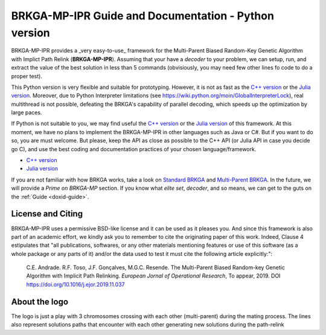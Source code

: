 .. index:: pair: page; BRKGA-MP-IPR Guide and Documentation - Python version
.. _doxid-indexpage:

BRKGA-MP-IPR Guide and Documentation - Python version
================================================================================

BRKGA-MP-IPR provides a _very easy-to-use_ framework for the
Multi-Parent Biased Random-Key Genetic Algorithm with Implict Path Relink
(**BRKGA-MP-IPR**). Assuming that your have a *decoder* to your problem,
we can setup, run, and extract the value of the best solution in less than
5 commands (obvisiously, you may need few other lines fo code to do a proper
test).

This Python version is very flexible and suitable for prototyping. However,
it is not as fast as the
`C++ version <https://github.com/ceandrade/brkga_mp_ipr_cpp>`_ or the
`Julia version <https://github.com/ceandrade/brkga_mp_ipr_julia>`_.
Moreover, due to Python Interpreter limitations (see
https://wiki.python.org/moin/GlobalInterpreterLock), real multithread is
not possible, defeating the BRKGA's capability of parallel decoding, which
speeds up the optimization by large paces.

If Python is not suitable to you, we may find useful the
`C++ version <https://github.com/ceandrade/brkga_mp_ipr_cpp>`_ or the
`Julia version <https://github.com/ceandrade/brkga_mp_ipr_julia>`_ of this
framework. At this moment, we have no plans to implement the BRKGA-MP-IPR in
other languages such as Java or C#. But if you want to do so, you are must
welcome. But please, keep the API as close as possible to the C++ API (or
Julia API in case you decide go C), and use the best coding and documentation
practices of your chosen language/framework.

- `C++ version <https://github.com/ceandrade/brkga_mp_ipr_cpp>`_
- `Julia version <https://github.com/ceandrade/brkga_mp_ipr_julia>`_

If you are not familiar with how BRKGA works, take a look on
`Standard BRKGA <http://dx.doi.org/10.1007/s10732-010-9143-1>`_ and
`Multi-Parent BRKGA <http://dx.doi.org/xxx>`_.
In the future, we will provide a *Prime on BRKGA-MP*
section. If you know what *elite set*, *decoder*, and so means, we
can get to the guts on the :ref:`Guide <doxid-guide>`.

License and Citing
--------------------------------------------------------------------------------

BRKGA-MP-IPR uses a permissive BSD-like license and it can be used as it
pleases you. And since this framework is also part of an academic effort, we
kindly ask you to remember to cite the originating paper of this work.
Indeed, Clause 4 estipulates that "all publications, softwares, or any other
materials mentioning features or use of this software (as a whole package or
any parts of it) and/or the data used to test it must cite the following
article explicitly:":

    C.E. Andrade. R.F. Toso, J.F. Gonçalves, M.G.C. Resende. The Multi-Parent
    Biased Random-key Genetic Algorithm with Implicit Path Relinking. *European
    Jornal of Operational Research*, To appear, 2019.
    DOI https://doi.org/10.1016/j.ejor.2019.11.037


About the logo
-------------------------------------------------------------------------------

The logo is just a play with 3 chromosomes crossing with each other
(multi-parent) during the mating process. The lines also represent solutions
paths that encounter with each other generating new solutions during the
path-relink
